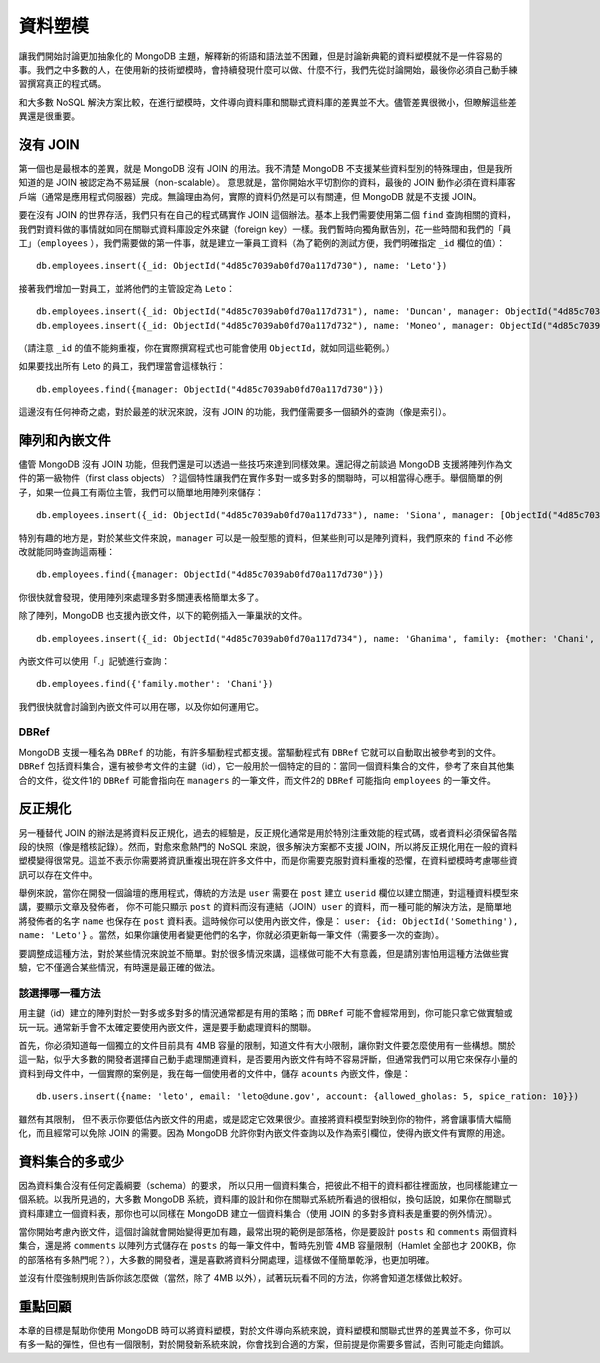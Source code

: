 *******
資料塑模
*******

讓我們開始討論更加抽象化的 MongoDB 主題，\
解釋新的術語和語法並不困難，\
但是討論新典範的資料塑模就不是一件容易的事。\
我們之中多數的人，\
在使用新的技術塑模時，\
會持續發現什麼可以做、什麼不行，\
我們先從討論開始，\
最後你必須自己動手練習撰寫真正的程式碼。

和大多數 NoSQL 解決方案比較，\
在進行塑模時，\
文件導向資料庫和關聯式資料庫的差異並不大。\
儘管差異很微小，\
但瞭解這些差異還是很重要。

沒有 JOIN
========

第一個也是最根本的差異，\
就是 MongoDB 沒有 JOIN 的用法。\
我不清楚 MongoDB 不支援某些資料型別的特殊理由，\
但是我所知道的是 JOIN 被認定為不易延展（non-scalable）。
意思就是，當你開始水平切割你的資料，\
最後的 JOIN 動作必須在資料庫客戶端（通常是應用程式伺服器）完成。\
無論理由為何，\
實際的資料仍然是可以有關連，\
但 MongoDB 就是不支援 JOIN。

要在沒有 JOIN 的世界存活，\
我們只有在自己的程式碼實作 JOIN 這個辦法。\
基本上我們需要使用第二個 ``find`` 查詢相關的資料，\
我們對資料做的事情就如同在關聯式資料庫設定外來鍵（foreign key）一樣。\
我們暫時向獨角獸告別，\
花一些時間和我們的「員工」（\ ``employees``\  ），\
我們需要做的第一件事，\
就是建立一筆員工資料（為了範例的測試方便，我們明確指定 ``_id`` 欄位的值）：

::

    db.employees.insert({_id: ObjectId("4d85c7039ab0fd70a117d730"), name: 'Leto'})

接著我們增加一對員工，並將他們的主管設定為 ``Leto``\ ：

::

    db.employees.insert({_id: ObjectId("4d85c7039ab0fd70a117d731"), name: 'Duncan', manager: ObjectId("4d85c7039ab0fd70a117d730")});
    db.employees.insert({_id: ObjectId("4d85c7039ab0fd70a117d732"), name: 'Moneo', manager: ObjectId("4d85c7039ab0fd70a117d730")});

（請注意 ``_id`` 的值不能夠重複，你在實際撰寫程式也可能會使用 ``ObjectId``\ ，就如同這些範例。）

如果要找出所有 Leto 的員工，我們理當會這樣執行：

::

    db.employees.find({manager: ObjectId("4d85c7039ab0fd70a117d730")})

這邊沒有任何神奇之處，對於最差的狀況來說，\
沒有 JOIN 的功能，我們僅需要多一個額外的查詢（像是索引）。

陣列和內嵌文件
============

儘管 MongoDB 沒有 JOIN 功能，\
但我們還是可以透過一些技巧來達到同樣效果。\
還記得之前談過 MongoDB 支援將陣列作為文件的第一級物件（first class objects）？\
這個特性讓我們在實作多對一或多對多的關聯時，\
可以相當得心應手。\
舉個簡單的例子，如果一位員工有兩位主管，\
我們可以簡單地用陣列來儲存：

::

    db.employees.insert({_id: ObjectId("4d85c7039ab0fd70a117d733"), name: 'Siona', manager: [ObjectId("4d85c7039ab0fd70a117d730"), ObjectId("4d85c7039ab0fd70a117d732")] })

特別有趣的地方是，\
對於某些文件來說，\
``manager`` 可以是一般型態的資料，\
但某些則可以是陣列資料，\
我們原來的 ``find`` 不必修改就能同時查詢這兩種：

::

    db.employees.find({manager: ObjectId("4d85c7039ab0fd70a117d730")})

你很快就會發現，使用陣列來處理多對多關連表格簡單太多了。

除了陣列，MongoDB 也支援內嵌文件，\
以下的範例插入一筆巢狀的文件。

::

    db.employees.insert({_id: ObjectId("4d85c7039ab0fd70a117d734"), name: 'Ghanima', family: {mother: 'Chani', father: 'Paul', brother: ObjectId("4d85c7039ab0fd70a117d730")}})

內嵌文件可以使用「.」記號進行查詢：

::

    db.employees.find({'family.mother': 'Chani'})

我們很快就會討論到內嵌文件可以用在哪，以及你如何運用它。

DBRef
-----

MongoDB 支援一種名為 ``DBRef`` 的功能，\
有許多驅動程式都支援。\
當驅動程式有 ``DBRef`` 它就可以自動取出被參考到的文件。\
``DBRef`` 包括資料集合，\
還有被參考文件的主鍵（id），\
它一般用於一個特定的目的：當同一個資料集合的文件，參考了來自其他集合的文件，\
從文件1的 ``DBRef`` 可能會指向在 ``managers`` 的一筆文件，\
而文件2的 ``DBRef`` 可能指向 ``employees`` 的一筆文件。

反正規化
=======

另一種替代 JOIN 的辦法是將資料反正規化，\
過去的經驗是，反正規化通常是用於特別注重效能的程式碼，\
或者資料必須保留各階段的快照（像是稽核記錄）。\
然而，對愈來愈熱門的 NoSQL 來說，\
很多解決方案都不支援 JOIN，\
所以將反正規化用在一般的資料塑模變得很常見。\
這並不表示你需要將資訊重複出現在許多文件中，\
而是你需要克服對資料重複的恐懼，\
在資料塑模時考慮哪些資訊可以存在文件中。

舉例來說，當你在開發一個論壇的應用程式，\
傳統的方法是 ``user`` 需要在 ``post`` 建立 ``userid`` 欄位以建立關連，\
對這種資料模型來講，\
要顯示文章及發佈者，
你不可能只顯示 ``post`` 的資料而沒有連結（JOIN）\ ``user`` 的資料，\
而一種可能的解決方法，\
是簡單地將發佈者的名字 ``name`` 也保存在 ``post`` 資料表。\
這時候你可以使用內嵌文件，像是：
``user: {id: ObjectId('Something'), name: 'Leto'}`` 。\
當然，如果你讓使用者變更他們的名字，\
你就必須更新每一筆文件（需要多一次的查詢）。

要調整成這種方法，對於某些情況來說並不簡單。\
對於很多情況來講，這樣做可能不大有意義，\
但是請別害怕用這種方法做些實驗，\
它不僅適合某些情況，\
有時還是最正確的做法。

該選擇哪一種方法
--------------

用主鍵（id）建立的陣列對於一對多或多對多的情況通常都是有用的策略；\
而 ``DBRef`` 可能不會經常用到，\
你可能只拿它做實驗或玩一玩。\
通常新手會不太確定要使用內嵌文件，還是要手動處理資料的關聯。

首先，你必須知道每一個獨立的文件目前具有 4MB 容量的限制，\
知道文件有大小限制，讓你對文件要怎麼使用有一些構想。\
關於這一點，\
似乎大多數的開發者選擇自己動手處理關連資料，\
是否要用內嵌文件有時不容易評斷，\
但通常我們可以用它來保存小量的資料到母文件中，\
一個實際的案例是，\
我在每一個使用者的文件中，\
儲存 ``acounts`` 內嵌文件，像是：

::

    db.users.insert({name: 'leto', email: 'leto@dune.gov', account: {allowed_gholas: 5, spice_ration: 10}})

雖然有其限制，
但不表示你要低估內嵌文件的用處，\
或是認定它效果很少。\
直接將資料模型對映到你的物件，\
將會讓事情大幅簡化，\
而且經常可以免除 JOIN 的需要。\
因為 MongoDB 允許你對內嵌文件查詢以及作為索引欄位，\
使得內嵌文件有實際的用途。

資料集合的多或少
=============

因為資料集合沒有任何定義綱要（schema）的要求，
所以只用一個資料集合，\
把彼此不相干的資料都往裡面放，\
也同樣能建立一個系統。\
以我所見過的，\
大多數 MongoDB 系統，\
資料庫的設計和你在關聯式系統所看過的很相似，\
換句話說，\
如果你在關聯式資料庫建立一個資料表，\
那你也可以同樣在 MongoDB 建立一個資料集合（使用 JOIN 的多對多資料表是重要的例外情況）。\

當你開始考慮內嵌文件，這個討論就會開始變得更加有趣，\
最常出現的範例是部落格，\
你是要設計 ``posts`` 和 ``comments`` 兩個資料集合，\
還是將 ``comments`` 以陣列方式儲存在 ``posts`` 的每一筆文件中，\
暫時先別管 4MB 容量限制（Hamlet 全部也才 200KB，你的部落格有多熱門呢？），\
大多數的開發者，\
還是喜歡將資料分開處理，\
這樣做不僅簡單乾淨，也更加明確。

並沒有什麼強制規則告訴你該怎麼做（當然，除了 4MB 以外），\
試著玩玩看不同的方法，\
你將會知道怎樣做比較好。

重點回顧
=======

本章的目標是幫助你使用 MongoDB 時可以將資料塑模，\
對於文件導向系統來說，資料塑模和關聯式世界的差異並不多，\
你可以有多一點的彈性，但也有一個限制，\
對於開發新系統來說，你會找到合適的方案，\
但前提是你需要多嘗試，否則可能走向錯誤。
